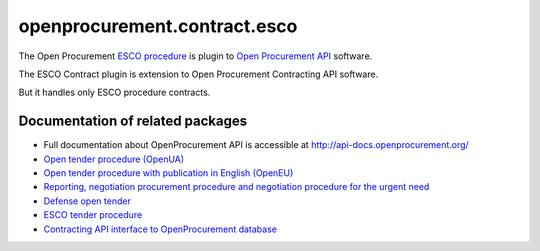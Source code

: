 openprocurement.contract.esco
=============================

The Open Procurement `ESCO procedure <https://github.com/openprocurement/openprocurement.tender.esco>`_ is plugin to `Open Procurement API <http://api-docs.openprocurement.org/>`_ software. 


The ESCO Contract plugin is extension to Open Procurement Contracting API software.

But it handles only ESCO procedure contracts.


Documentation of related packages
---------------------------------

*  Full documentation about OpenProcurement API is accessible at http://api-docs.openprocurement.org/

* `Open tender procedure (OpenUA) <http://openua.api-docs.openprocurement.org/en/latest/>`_

* `Open tender procedure with publication in English (OpenEU) <http://openeu.api-docs.openprocurement.org/en/latest/>`_

* `Reporting, negotiation procurement procedure and negotiation procedure for the urgent need  <http://limited.api-docs.openprocurement.org/en/latest/>`_

* `Defense open tender <http://defense.api-docs.openprocurement.org/en/latest/>`_

* `ESCO tender procedure <http://esco.api-docs.openprocurement.org/en/latest/>`_

* `Contracting API interface to OpenProcurement database <http://contracting.api-docs.openprocurement.org/en/latest/>`_
